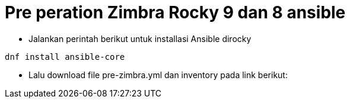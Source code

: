 = Pre peration Zimbra Rocky 9 dan 8 ansible 

* Jalankan perintah berikut untuk installasi Ansible dirocky 
----
dnf install ansible-core
----

* Lalu download file pre-zimbra.yml dan inventory pada link berikut:
